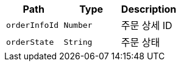 |===
|Path|Type|Description

|`+orderInfoId+`
|`+Number+`
|주문 상세 ID

|`+orderState+`
|`+String+`
|주문 상태

|===